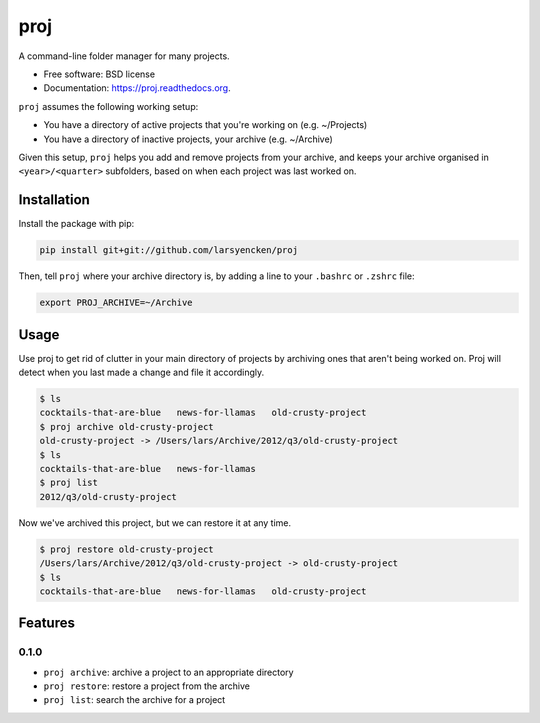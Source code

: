 ===============================
proj
===============================

.. image:: https://badge.fury.io/py/proj.png
    :target: http://badge.fury.io/py/proj

.. image:: https://travis-ci.org/larsyencken/proj.png?branch=master
        :target: https://travis-ci.org/larsyencken/proj

.. image:: https://pypip.in/d/proj/badge.png
        :target: https://pypi.python.org/pypi/proj


A command-line folder manager for many projects.

* Free software: BSD license
* Documentation: https://proj.readthedocs.org.

``proj`` assumes the following working setup:

- You have a directory of active projects that you're working on (e.g. ~/Projects)
- You have a directory of inactive projects, your archive (e.g. ~/Archive)

Given this setup, ``proj`` helps you add and remove projects from your archive, and keeps your archive organised in ``<year>/<quarter>`` subfolders, based on when each project was last worked on.

Installation
------------

Install the package with pip:

.. code:: console

    pip install git+git://github.com/larsyencken/proj

Then, tell ``proj`` where your archive directory is, by adding a line to your ``.bashrc`` or ``.zshrc`` file:

.. code:: console

    export PROJ_ARCHIVE=~/Archive

Usage
-----

Use proj to get rid of clutter in your main directory of projects by archiving ones that aren't being worked on. Proj will detect when you last made a change and file it accordingly.

.. code:: console

    $ ls
    cocktails-that-are-blue   news-for-llamas   old-crusty-project
    $ proj archive old-crusty-project
    old-crusty-project -> /Users/lars/Archive/2012/q3/old-crusty-project
    $ ls
    cocktails-that-are-blue   news-for-llamas
    $ proj list
    2012/q3/old-crusty-project

Now we've archived this project, but we can restore it at any time.

.. code:: console

    $ proj restore old-crusty-project
    /Users/lars/Archive/2012/q3/old-crusty-project -> old-crusty-project
    $ ls
    cocktails-that-are-blue   news-for-llamas   old-crusty-project

Features
--------

0.1.0
~~~~~

* ``proj archive``: archive a project to an appropriate directory
* ``proj restore``: restore a project from the archive
* ``proj list``: search the archive for a project
